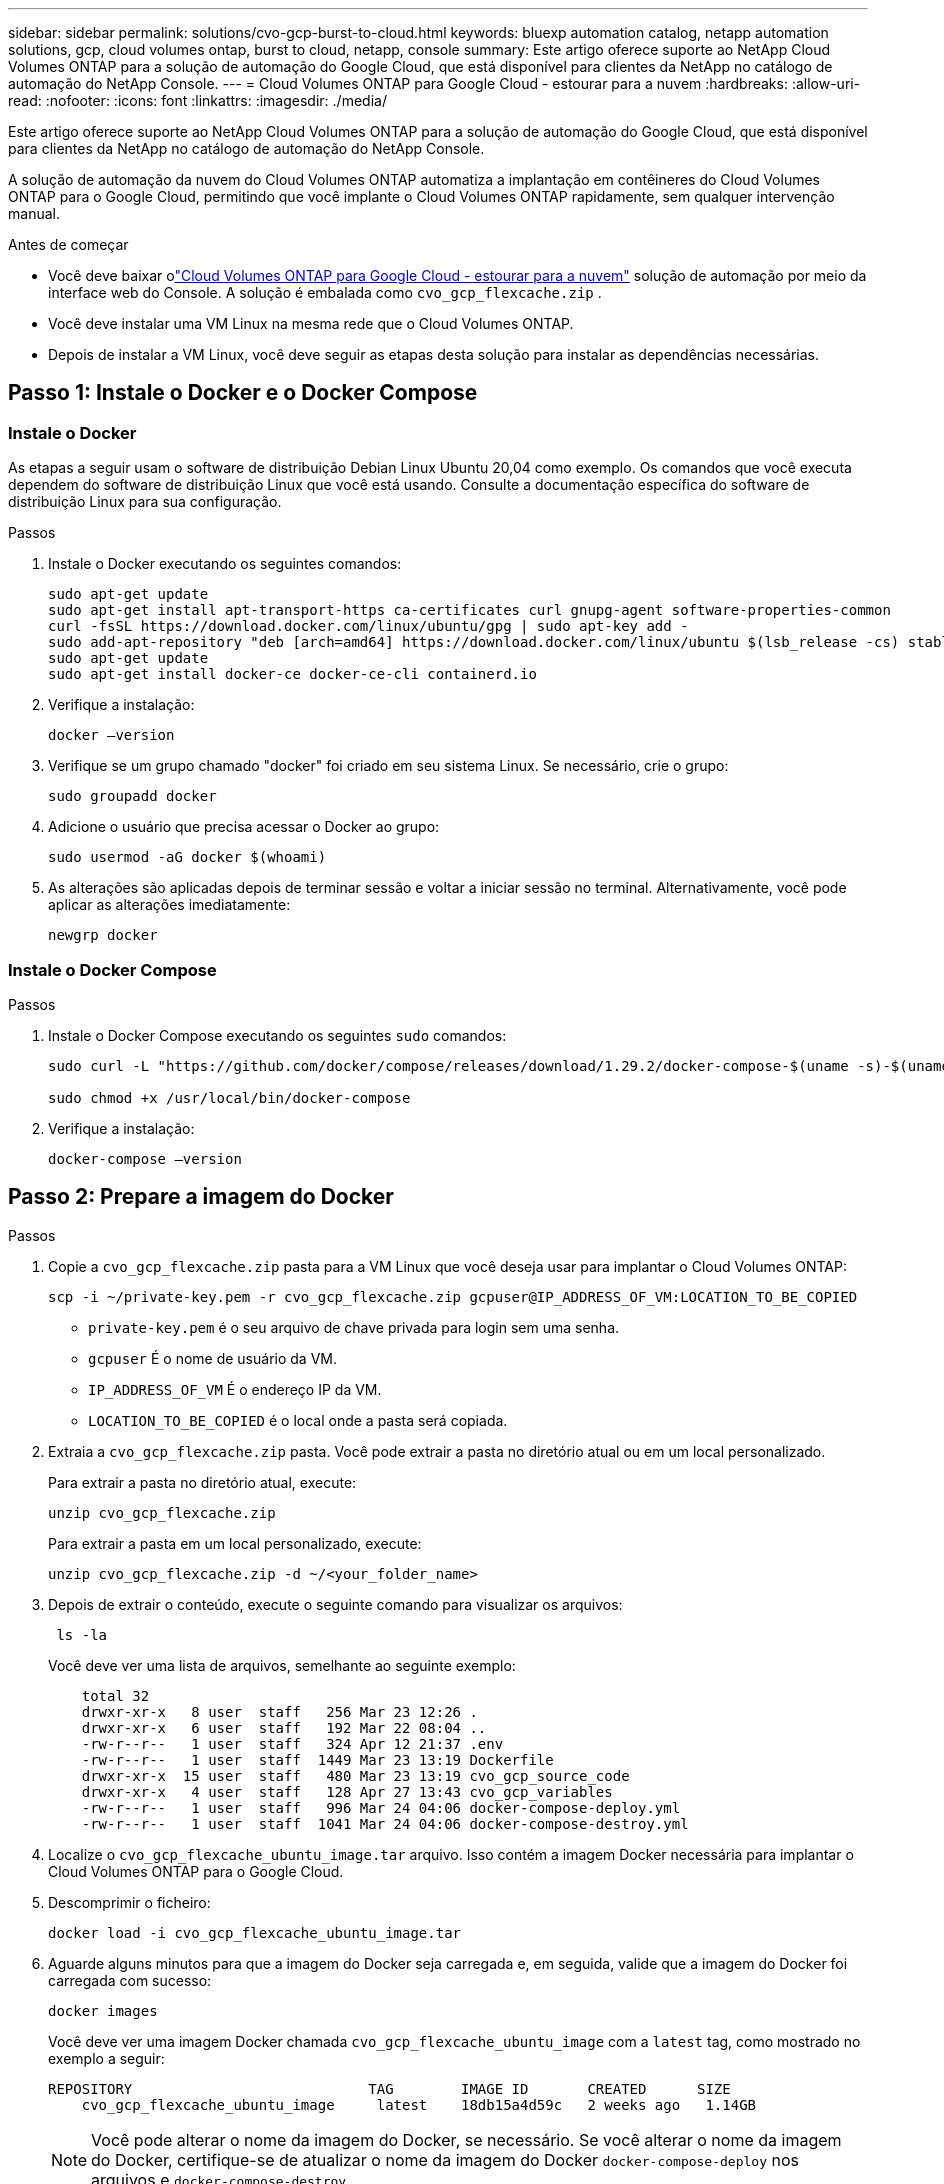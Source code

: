 ---
sidebar: sidebar 
permalink: solutions/cvo-gcp-burst-to-cloud.html 
keywords: bluexp automation catalog, netapp automation solutions, gcp, cloud volumes ontap, burst to cloud, netapp, console 
summary: Este artigo oferece suporte ao NetApp Cloud Volumes ONTAP para a solução de automação do Google Cloud, que está disponível para clientes da NetApp no ​​catálogo de automação do NetApp Console. 
---
= Cloud Volumes ONTAP para Google Cloud - estourar para a nuvem
:hardbreaks:
:allow-uri-read: 
:nofooter: 
:icons: font
:linkattrs: 
:imagesdir: ./media/


[role="lead"]
Este artigo oferece suporte ao NetApp Cloud Volumes ONTAP para a solução de automação do Google Cloud, que está disponível para clientes da NetApp no ​​catálogo de automação do NetApp Console.

A solução de automação da nuvem do Cloud Volumes ONTAP automatiza a implantação em contêineres do Cloud Volumes ONTAP para o Google Cloud, permitindo que você implante o Cloud Volumes ONTAP rapidamente, sem qualquer intervenção manual.

.Antes de começar
* Você deve baixar olink:https://console.netapp.com/automationCatalog["Cloud Volumes ONTAP para Google Cloud - estourar para a nuvem"^] solução de automação por meio da interface web do Console.  A solução é embalada como `cvo_gcp_flexcache.zip` .
* Você deve instalar uma VM Linux na mesma rede que o Cloud Volumes ONTAP.
* Depois de instalar a VM Linux, você deve seguir as etapas desta solução para instalar as dependências necessárias.




== Passo 1: Instale o Docker e o Docker Compose



=== Instale o Docker

As etapas a seguir usam o software de distribuição Debian Linux Ubuntu 20,04 como exemplo. Os comandos que você executa dependem do software de distribuição Linux que você está usando. Consulte a documentação específica do software de distribuição Linux para sua configuração.

.Passos
. Instale o Docker executando os seguintes comandos:
+
[source, cli]
----
sudo apt-get update
sudo apt-get install apt-transport-https ca-certificates curl gnupg-agent software-properties-common
curl -fsSL https://download.docker.com/linux/ubuntu/gpg | sudo apt-key add -
sudo add-apt-repository "deb [arch=amd64] https://download.docker.com/linux/ubuntu $(lsb_release -cs) stable"
sudo apt-get update
sudo apt-get install docker-ce docker-ce-cli containerd.io
----
. Verifique a instalação:
+
[source, cli]
----
docker –version
----
. Verifique se um grupo chamado "docker" foi criado em seu sistema Linux. Se necessário, crie o grupo:
+
[source, cli]
----
sudo groupadd docker
----
. Adicione o usuário que precisa acessar o Docker ao grupo:
+
[source, cli]
----
sudo usermod -aG docker $(whoami)
----
. As alterações são aplicadas depois de terminar sessão e voltar a iniciar sessão no terminal. Alternativamente, você pode aplicar as alterações imediatamente:
+
[source, cli]
----
newgrp docker
----




=== Instale o Docker Compose

.Passos
. Instale o Docker Compose executando os seguintes `sudo` comandos:
+
[source, cli]
----
sudo curl -L "https://github.com/docker/compose/releases/download/1.29.2/docker-compose-$(uname -s)-$(uname -m)" -o /usr/local/bin/docker-compose

sudo chmod +x /usr/local/bin/docker-compose
----
. Verifique a instalação:
+
[source, cli]
----
docker-compose –version
----




== Passo 2: Prepare a imagem do Docker

.Passos
. Copie a `cvo_gcp_flexcache.zip` pasta para a VM Linux que você deseja usar para implantar o Cloud Volumes ONTAP:
+
[source, cli]
----
scp -i ~/private-key.pem -r cvo_gcp_flexcache.zip gcpuser@IP_ADDRESS_OF_VM:LOCATION_TO_BE_COPIED
----
+
** `private-key.pem` é o seu arquivo de chave privada para login sem uma senha.
** `gcpuser` É o nome de usuário da VM.
** `IP_ADDRESS_OF_VM` É o endereço IP da VM.
** `LOCATION_TO_BE_COPIED` é o local onde a pasta será copiada.


. Extraia a `cvo_gcp_flexcache.zip` pasta. Você pode extrair a pasta no diretório atual ou em um local personalizado.
+
Para extrair a pasta no diretório atual, execute:

+
[source, cli]
----
unzip cvo_gcp_flexcache.zip
----
+
Para extrair a pasta em um local personalizado, execute:

+
[source, cli]
----
unzip cvo_gcp_flexcache.zip -d ~/<your_folder_name>
----
. Depois de extrair o conteúdo, execute o seguinte comando para visualizar os arquivos:
+
[source, cli]
----
 ls -la
----
+
Você deve ver uma lista de arquivos, semelhante ao seguinte exemplo:

+
[listing]
----
    total 32
    drwxr-xr-x   8 user  staff   256 Mar 23 12:26 .
    drwxr-xr-x   6 user  staff   192 Mar 22 08:04 ..
    -rw-r--r--   1 user  staff   324 Apr 12 21:37 .env
    -rw-r--r--   1 user  staff  1449 Mar 23 13:19 Dockerfile
    drwxr-xr-x  15 user  staff   480 Mar 23 13:19 cvo_gcp_source_code
    drwxr-xr-x   4 user  staff   128 Apr 27 13:43 cvo_gcp_variables
    -rw-r--r--   1 user  staff   996 Mar 24 04:06 docker-compose-deploy.yml
    -rw-r--r--   1 user  staff  1041 Mar 24 04:06 docker-compose-destroy.yml
----
. Localize o `cvo_gcp_flexcache_ubuntu_image.tar` arquivo. Isso contém a imagem Docker necessária para implantar o Cloud Volumes ONTAP para o Google Cloud.
. Descomprimir o ficheiro:
+
[source, cli]
----
docker load -i cvo_gcp_flexcache_ubuntu_image.tar
----
. Aguarde alguns minutos para que a imagem do Docker seja carregada e, em seguida, valide que a imagem do Docker foi carregada com sucesso:
+
[source, cli]
----
docker images
----
+
Você deve ver uma imagem Docker chamada `cvo_gcp_flexcache_ubuntu_image` com a `latest` tag, como mostrado no exemplo a seguir:

+
[listing]
----
REPOSITORY                            TAG        IMAGE ID       CREATED      SIZE
    cvo_gcp_flexcache_ubuntu_image     latest    18db15a4d59c   2 weeks ago   1.14GB
----
+

NOTE: Você pode alterar o nome da imagem do Docker, se necessário. Se você alterar o nome da imagem do Docker, certifique-se de atualizar o nome da imagem do Docker `docker-compose-deploy` nos arquivos e `docker-compose-destroy` .





== Passo 3: Atualize o arquivo JSON

Neste estágio, você deve atualizar o `cxo-automation-gcp.json` arquivo com uma chave de conta de serviço para autenticar o provedor do Google Cloud.

. Crie uma conta de serviço com permissões para implantar o Cloud Volumes ONTAP e um agente do Consolelink:https://cloud.google.com/iam/docs/service-accounts-create["Saiba mais sobre como criar contas de serviço."^]
. Transfira o ficheiro de chave para a conta e atualize o `cxo-automation-gcp.json` ficheiro com as informações do ficheiro de chave. O `cxo-automation-gcp.json` ficheiro está localizado na `cvo_gcp_variables` pasta.
+
.Exemplo
[listing]
----
{
  "type": "service_account",
  "project_id": "",
  "private_key_id": "",
  "private_key": "",
  "client_email": "",
  "client_id": "",
  "auth_uri": "https://accounts.google.com/o/oauth2/auth",
  "token_uri": "https://oauth2.googleapis.com/token",
  "auth_provider_x509_cert_url": "https://www.googleapis.com/oauth2/v1/certs",
  "client_x509_cert_url": "",
  "universe_domain": "googleapis.com"
}
----
+
O formato do arquivo deve ser exatamente como mostrado acima.





== Etapa 4: inscreva-se no NetApp Intelligent Services

Inscreva-se no NetApp Intelligent Services por meio do seu provedor de nuvem para pagar por hora (PAYGO) ou por meio de um contrato anual. Os serviços inteligentes da NetApp incluem backup e recuperação da NetApp , Cloud Volumes ONTAP, NetApp Cloud Tiering, NetApp Ransomware Resilience e NetApp Disaster Recovery. A classificação de dados da NetApp está incluída na sua assinatura sem custo adicional.

.Passos
. Navegue até olink:https://console.cloud.google.com/marketplace/product/netapp-cloudmanager/cloud-manager["Console do Google Cloud"^] e selecione *Assinar os Serviços Inteligentes da NetApp *.
. Configure o portal do NetApp Console para importar a assinatura SaaS para o Console.
+
Você pode configurar isso diretamente do Google Cloud Platform.  Você será redirecionado ao portal do Console para confirmar a configuração.

. Confirme a configuração no portal do Console selecionando *Salvar*.


Para obter mais informações, consulte link:https://docs.netapp.com/us-en/console-setup-admin/task-adding-gcp-accounts.html#associate-a-marketplace-subscription-with-google-cloud-credentials["Gerenciar credenciais e assinaturas do Google Cloud para o NetApp Console"^] .



== Etapa 5: Habilite as APIs necessárias do Google Cloud

Você deve habilitar as seguintes APIs do Google Cloud no seu projeto para implantar o Cloud Volumes ONTAP e o agente do Console.

* API do Cloud Deployment Manager V2
* API Cloud Logging
* API do Cloud Resource Manager
* API do mecanismo de computação
* API de gerenciamento de identidade e acesso (IAM)


link:https://cloud.google.com/apis/docs/getting-started#enabling_apis["Saiba mais sobre como habilitar APIs"^]



== Passo 6: Crie um volume externo

Você deve criar um volume externo para manter os arquivos de estado do Terraform e outros arquivos importantes persistentes. Você deve garantir que os arquivos estejam disponíveis para o Terraform para executar o fluxo de trabalho e as implantações.

.Passos
. Criar um volume externo fora do Docker Compose:
+
[source, cli]
----
docker volume create <volume_name>
----
+
Exemplo:

+
[listing]
----
docker volume create cvo_gcp_volume_dst
----
. Use uma das seguintes opções:
+
.. Adicione um caminho de volume externo ao `.env` arquivo de ambiente.
+
Você deve seguir o formato exato mostrado abaixo.

+
Formato:

+
`PERSISTENT_VOL=path/to/external/volume:/cvo_gcp`

+
Exemplo:
`PERSISTENT_VOL=cvo_gcp_volume_dst:/cvo_gcp`

.. Adicionar compartilhamentos NFS como volume externo.
+
Certifique-se de que o contentor Docker possa se comunicar com os compartilhamentos NFS e que as permissões corretas, como leitura/gravação, estejam configuradas.

+
... Adicione o caminho de compartilhamentos NFS como caminho para o volume externo no arquivo Docker Compose, como mostrado abaixo: Formato:
+
`PERSISTENT_VOL=path/to/nfs/volume:/cvo_gcp`

+
Exemplo:
`PERSISTENT_VOL=nfs/mnt/document:/cvo_gcp`





. Navegue até `cvo_gcp_variables` a pasta.
+
Você deve ver os seguintes arquivos na pasta:

+
** `terraform.tfvars`
** `variables.tf`


. Altere os valores dentro do `terraform.tfvars` arquivo de acordo com suas necessidades.
+
Você deve ler a documentação de suporte específica ao modificar qualquer um dos valores de variável no `terraform.tfvars` arquivo. Os valores podem variar dependendo da região, zonas de disponibilidade e outros fatores suportados pelo Cloud Volumes ONTAP para Google Cloud. Isso inclui licenças, tamanho de disco e tamanho de VM para nós únicos e pares de alta disponibilidade (HA).

+
Todas as variáveis ​​de suporte para o agente do Console e os módulos Terraform do Cloud Volumes ONTAP já estão definidas no `variables.tf` arquivo.  Você deve se referir aos nomes das variáveis ​​no `variables.tf` arquivo antes de adicionar ao `terraform.tfvars` arquivo.

. Dependendo dos seus requisitos, pode ativar ou desativar o FlexCache e o FlexClone definindo as seguintes opções para `true` ou `false`.
+
Os exemplos a seguir habilitam o FlexCache e o FlexClone:

+
** `is_flexcache_required = true`
** `is_flexclone_required = true`






== Etapa 7: Implante o Cloud Volumes ONTAP para o Google Cloud

Siga as etapas a seguir para implantar o Cloud Volumes ONTAP para o Google Cloud.

.Passos
. Na pasta raiz, execute o seguinte comando para acionar a implantação:
+
[source, cli]
----
docker-compose -f docker-compose-deploy.yml up -d
----
+
Dois contêineres são acionados, o primeiro contêiner implanta o Cloud Volumes ONTAP e o segundo contêiner envia dados de telemetria para o AutoSupport.

+
O segundo recipiente aguarda até que o primeiro recipiente conclua todas as etapas com êxito.

. Monitore o progresso do processo de implantação usando os arquivos de log:
+
[source, cli]
----
docker-compose -f docker-compose-deploy.yml logs -f
----
+
Este comando fornece saída em tempo real e captura os dados nos seguintes arquivos de log:
`deployment.log`

+
`telemetry_asup.log`

+
Você pode alterar o nome desses arquivos de log editando o `.env` arquivo usando as seguintes variáveis de ambiente:

+
`DEPLOYMENT_LOGS`

+
`TELEMETRY_ASUP_LOGS`

+
Os exemplos a seguir mostram como alterar os nomes dos arquivos de log:

+
`DEPLOYMENT_LOGS=<your_deployment_log_filename>.log`

+
`TELEMETRY_ASUP_LOGS=<your_telemetry_asup_log_filename>.log`



.Depois de terminar
Você pode usar as etapas a seguir para remover o ambiente temporário e limpar itens criados durante o processo de implantação.

.Passos
. Se você implantou o FlexCache, defina a seguinte opção no `terraform.tfvars` arquivo, isso limpa os volumes do FlexCache e remove o ambiente temporário criado anteriormente.
+
`flexcache_operation = "destroy"`

+

NOTE: As opções possíveis são  `deploy` e `destroy`.

. Se você implantou o FlexClone, defina a seguinte opção no `terraform.tfvars` arquivo, isso limpa os volumes do FlexClone e remove o ambiente temporário criado anteriormente.
+
`flexclone_operation = "destroy"`

+

NOTE: As opções possíveis são `deploy` e `destroy`.


